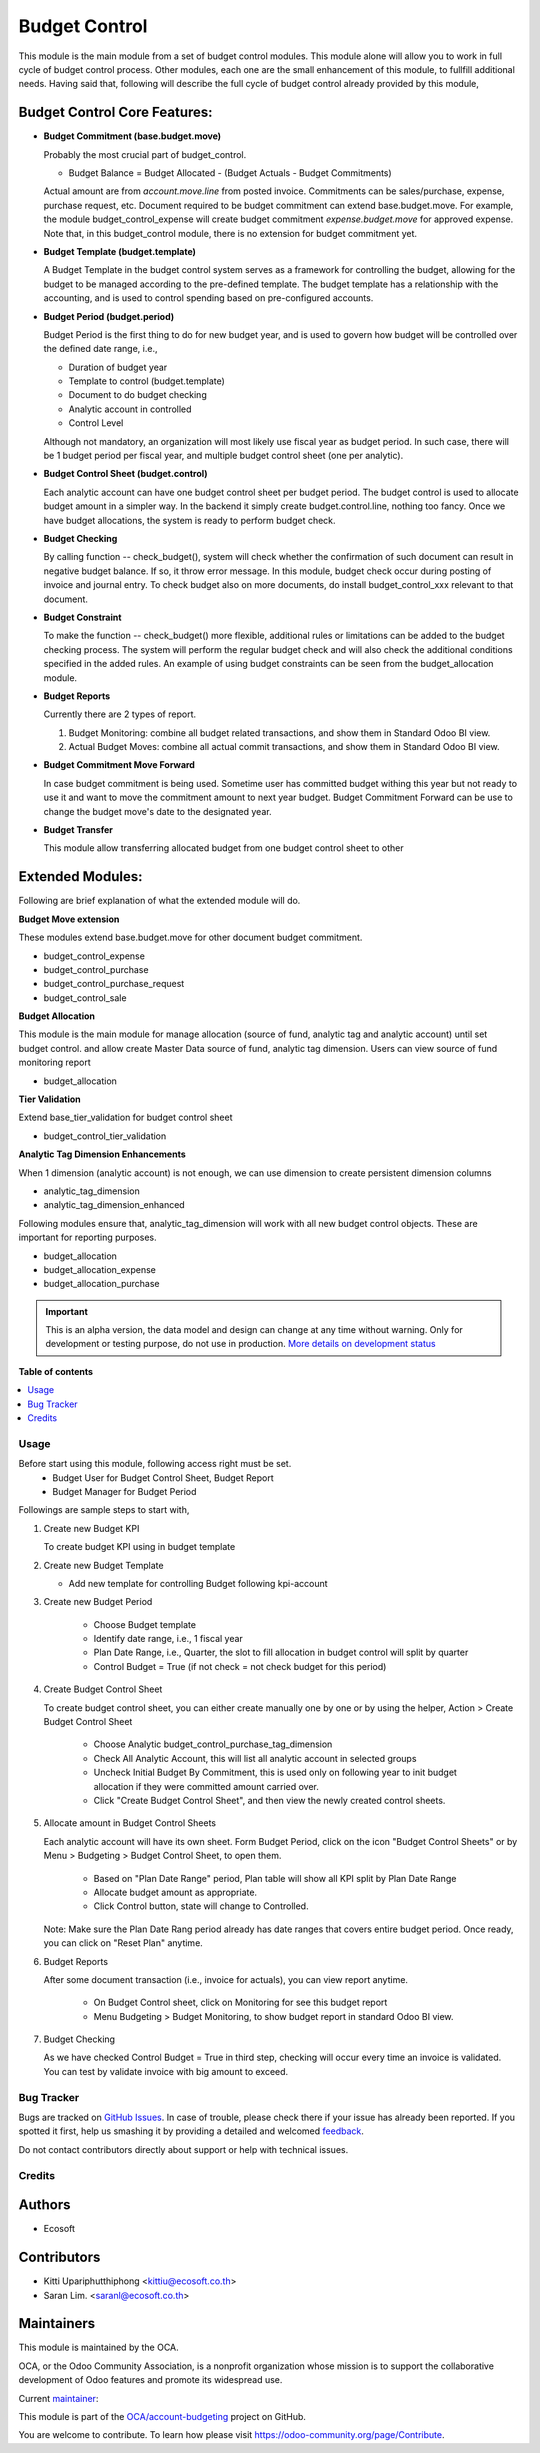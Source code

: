 ==============
Budget Control
==============

.. !!!!!!!!!!!!!!!!!!!!!!!!!!!!!!!!!!!!!!!!!!!!!!!!!!!!
   !! This file is generated by oca-gen-addon-readme !!
   !! changes will be overwritten.                   !!
   !!!!!!!!!!!!!!!!!!!!!!!!!!!!!!!!!!!!!!!!!!!!!!!!!!!!

.. |badge1| image:: https://img.shields.io/badge/maturity-Alpha-red.png
    :target: https://odoo-community.org/page/development-status
    :alt: Alpha
.. |badge2| image:: https://img.shields.io/badge/licence-AGPL--3-blue.png
    :target: http://www.gnu.org/licenses/agpl-3.0-standalone.html
    :alt: License: AGPL-3
.. |badge3| image:: https://img.shields.io/badge/github-OCA%2Faccount--budgeting-lightgray.png?logo=github
    :target: https://github.com/OCA/account-budgeting/tree/15.0/budget_control
    :alt: OCA/account-budgeting
.. |badge4| image:: https://img.shields.io/badge/weblate-Translate%20me-F47D42.png
    :target: https://translation.odoo-community.org/projects/account-budgeting-15-0/account-budgeting-15-0-budget_control
    :alt: Translate me on Weblate
.. |badge5| image:: https://img.shields.io/badge/runbot-Try%20me-875A7B.png
    :target: https://runbot.odoo-community.org/runbot/88/15.0
    :alt: Try me on Runbot

|badge1| |badge2| |badge3| |badge4| |badge5| 

This module is the main module from a set of budget control modules.
This module alone will allow you to work in full cycle of budget control process.
Other modules, each one are the small enhancement of this module, to fullfill
additional needs. Having said that, following will describe the full cycle of budget
control already provided by this module,

Budget Control Core Features:
~~~~~~~~~~~~~~~~~~~~~~~~~~~~~

* **Budget Commitment (base.budget.move)**

  Probably the most crucial part of budget_control.

  * Budget Balance = Budget Allocated - (Budget Actuals - Budget Commitments)

  Actual amount are from `account.move.line` from posted invoice. Commitments can be sales/purchase,
  expense, purchase request, etc. Document required to be budget commitment can extend base.budget.move.
  For example, the module budget_control_expense will create budget commitment `expense.budget.move`
  for approved expense.
  Note that, in this budget_control module, there is no extension for budget commitment yet.

* **Budget Template (budget.template)**

  A Budget Template in the budget control system serves as a framework for controlling the budget,
  allowing for the budget to be managed according to the pre-defined template.
  The budget template has a relationship with the accounting,
  and is used to control spending based on pre-configured accounts.

* **Budget Period (budget.period)**

  Budget Period is the first thing to do for new budget year, and is used to govern how budget will be
  controlled over the defined date range, i.e.,

  * Duration of budget year
  * Template to control (budget.template)
  * Document to do budget checking
  * Analytic account in controlled
  * Control Level

  Although not mandatory, an organization will most likely use fiscal year as budget period.
  In such case, there will be 1 budget period per fiscal year, and multiple budget control sheet (one per analytic).

* **Budget Control Sheet (budget.control)**

  Each analytic account can have one budget control sheet per budget period.
  The budget control is used to allocate budget amount in a simpler way.
  In the backend it simply create budget.control.line, nothing too fancy.
  Once we have budget allocations, the system is ready to perform budget check.

* **Budget Checking**

  By calling function -- check_budget(), system will check whether the confirmation
  of such document can result in negative budget balance. If so, it throw error message.
  In this module, budget check occur during posting of invoice and journal entry.
  To check budget also on more documents, do install budget_control_xxx relevant to that document.

* **Budget Constraint**

  To make the function -- check_budget() more flexible,
  additional rules or limitations can be added to the budget checking process.
  The system will perform the regular budget check and will also check the additional conditions specified
  in the added rules. An example of using budget constraints can be seen from the budget_allocation module.

* **Budget Reports**

  Currently there are 2 types of report.

  1. Budget Monitoring: combine all budget related transactions, and show them in Standard Odoo BI view.
  2. Actual Budget Moves: combine all actual commit transactions, and show them in Standard Odoo BI view.

* **Budget Commitment Move Forward**

  In case budget commitment is being used. Sometime user has committed budget withing this year
  but not ready to use it and want to move the commitment amount to next year budget.
  Budget Commitment Forward can be use to change the budget move's date to the designated year.

* **Budget Transfer**

  This module allow transferring allocated budget from one budget control sheet to other


Extended Modules:
~~~~~~~~~~~~~~~~~

Following are brief explanation of what the extended module will do.

**Budget Move extension**

These modules extend base.budget.move for other document budget commitment.

* budget_control_expense
* budget_control_purchase
* budget_control_purchase_request
* budget_control_sale

**Budget Allocation**

This module is the main module for manage allocation (source of fund, analytic tag and analytic account)
until set budget control. and allow create Master Data source of fund, analytic tag dimension.
Users can view source of fund monitoring report

* budget_allocation

**Tier Validation**

Extend base_tier_validation for budget control sheet

* budget_control_tier_validation

**Analytic Tag Dimension Enhancements**

When 1 dimension (analytic account) is not enough,
we can use dimension to create persistent dimension columns

- analytic_tag_dimension
- analytic_tag_dimension_enhanced

Following modules ensure that, analytic_tag_dimension will work with all new
budget control objects. These are important for reporting purposes.

* budget_allocation
* budget_allocation_expense
* budget_allocation_purchase

.. IMPORTANT::
   This is an alpha version, the data model and design can change at any time without warning.
   Only for development or testing purpose, do not use in production.
   `More details on development status <https://odoo-community.org/page/development-status>`_

**Table of contents**

.. contents::
   :local:

Usage
=====

Before start using this module, following access right must be set.
  - Budget User for Budget Control Sheet, Budget Report
  - Budget Manager for Budget Period

Followings are sample steps to start with,

1. Create new Budget KPI

   To create budget KPI using in budget template

2. Create new Budget Template

   - Add new template for controlling Budget following kpi-account

3. Create new Budget Period

    - Choose Budget template
    - Identify date range, i.e., 1 fiscal year
    - Plan Date Range, i.e., Quarter, the slot to fill allocation in budget control will split by quarter
    - Control Budget = True (if not check = not check budget for this period)

4. Create Budget Control Sheet

   To create budget control sheet, you can either create manually one by one or by using the helper,
   Action > Create Budget Control Sheet

    - Choose Analytic budget_control_purchase_tag_dimension
    - Check All Analytic Account, this will list all analytic account in selected groups
    - Uncheck Initial Budget By Commitment, this is used only on following year to
      init budget allocation if they were committed amount carried over.
    - Click "Create Budget Control Sheet", and then view the newly created control sheets.

5. Allocate amount in Budget Control Sheets

   Each analytic account will have its own sheet. Form Budget Period, click on the
   icon "Budget Control Sheets" or by Menu > Budgeting > Budget Control Sheet, to open them.

    - Based on "Plan Date Range" period, Plan table will show all KPI split by Plan Date Range
    - Allocate budget amount as appropriate.
    - Click Control button, state will change to Controlled.

   Note: Make sure the Plan Date Rang period already has date ranges that covers entire budget period.
   Once ready, you can click on "Reset Plan" anytime.

6. Budget Reports

   After some document transaction (i.e., invoice for actuals), you can view report anytime.

    - On Budget Control sheet, click on Monitoring for see this budget report
    - Menu Budgeting > Budget Monitoring, to show budget report in standard Odoo BI view.

7. Budget Checking

   As we have checked Control Budget = True in third step, checking will occur
   every time an invoice is validated. You can test by validate invoice with big amount to exceed.

Bug Tracker
===========

Bugs are tracked on `GitHub Issues <https://github.com/OCA/account-budgeting/issues>`_.
In case of trouble, please check there if your issue has already been reported.
If you spotted it first, help us smashing it by providing a detailed and welcomed
`feedback <https://github.com/OCA/account-budgeting/issues/new?body=module:%20budget_control%0Aversion:%2015.0%0A%0A**Steps%20to%20reproduce**%0A-%20...%0A%0A**Current%20behavior**%0A%0A**Expected%20behavior**>`_.

Do not contact contributors directly about support or help with technical issues.

Credits
=======

Authors
~~~~~~~

* Ecosoft

Contributors
~~~~~~~~~~~~

* Kitti Upariphutthiphong <kittiu@ecosoft.co.th>
* Saran Lim. <saranl@ecosoft.co.th>

Maintainers
~~~~~~~~~~~

This module is maintained by the OCA.

.. image:: https://odoo-community.org/logo.png
   :alt: Odoo Community Association
   :target: https://odoo-community.org

OCA, or the Odoo Community Association, is a nonprofit organization whose
mission is to support the collaborative development of Odoo features and
promote its widespread use.

.. |maintainer-kittiu| image:: https://github.com/kittiu.png?size=40px
    :target: https://github.com/kittiu
    :alt: kittiu

Current `maintainer <https://odoo-community.org/page/maintainer-role>`__:

|maintainer-kittiu| 

This module is part of the `OCA/account-budgeting <https://github.com/OCA/account-budgeting/tree/15.0/budget_control>`_ project on GitHub.

You are welcome to contribute. To learn how please visit https://odoo-community.org/page/Contribute.
